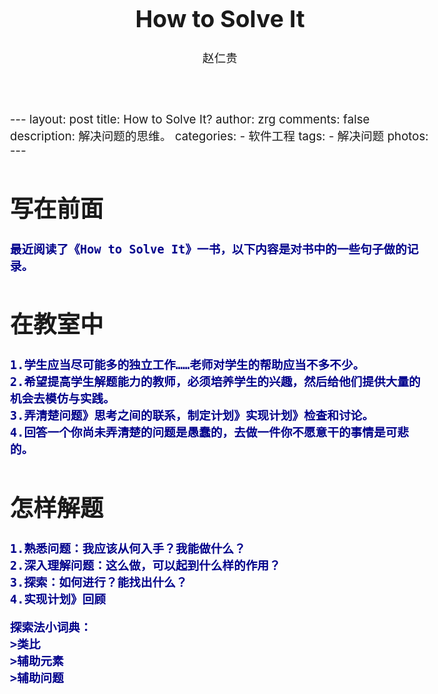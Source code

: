 #+TITLE:     How to Solve It
#+AUTHOR:    赵仁贵
#+EMAIL:     zrg1390556487@gmail.com
#+LANGUAGE:  cn
#+OPTIONS:   H:3 num:t toc:nil \n:nil @:t ::t |:t ^:nil -:t f:t *:t <:t
#+OPTIONS:   TeX:t LaTeX:t skip:nil d:nil todo:t pri:nil tags:not-in-toc
#+INFOJS_OPT: view:plain toc:t ltoc:t mouse:underline buttons:0 path:http://cs3.swfc.edu.cn/~20121156044/.org-info.js />
#+HTML_HEAD: <link rel="stylesheet" type="text/css" href="http://cs3.swfu.edu.cn/~20121156044/.org-manual.css" />
#+HTML_HEAD: <style>body {font-size:14pt} code {font-weight:bold;font-size:100%; color:darkblue}</style>
#+EXPORT_SELECT_TAGS: export
#+EXPORT_EXCLUDE_TAGS: noexport
#+LINK_UP:   
#+LINK_HOME: 
#+XSLT: 

#+BEGIN_EXPORT HTML
---
layout: post
title: How to Solve It?
author: zrg
comments: false
description: 解决问题的思维。
categories:
- 软件工程
tags:
- 解决问题
photos:
---
#+END_EXPORT

# (setq org-export-html-use-infojs nil)
# (setq org-export-html-style nil)

* 写在前面
: 最近阅读了《How to Solve It》一书，以下内容是对书中的一些句子做的记录。
* 在教室中
: 1.学生应当尽可能多的独立工作……老师对学生的帮助应当不多不少。
: 2.希望提高学生解题能力的教师，必须培养学生的兴趣，然后给他们提供大量的机会去模仿与实践。
: 3.弄清楚问题》思考之间的联系，制定计划》实现计划》检查和讨论。
: 4.回答一个你尚未弄清楚的问题是愚蠢的，去做一件你不愿意干的事情是可悲的。
* 怎样解题
: 1.熟悉问题：我应该从何入手？我能做什么？
: 2.深入理解问题：这么做，可以起到什么样的作用？
: 3.探索：如何进行？能找出什么？
: 4.实现计划》回顾
#+BEGIN_SRC
探索法小词典：
>类比
>辅助元素
>辅助问题
#+END_SRC
